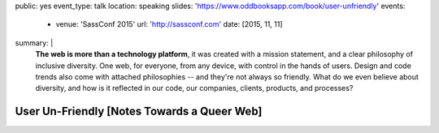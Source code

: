 public: yes
event_type: talk
location: speaking
slides: 'https://www.oddbooksapp.com/book/user-unfriendly'
events:
  - venue: 'SassConf 2015'
    url: 'http://sassconf.com'
    date: [2015, 11, 11]
summary: |
  **The web is more than a technology platform**,
  it was created with a mission statement,
  and a clear philosophy of inclusive diversity.
  One web, for everyone, from any device,
  with control in the hands of users.
  Design and code trends also come with attached philosophies --
  and they're not always so friendly.
  What do we even believe about diversity,
  and how is it reflected in our code,
  our companies, clients, products, and  processes?


User Un-Friendly [Notes Towards a Queer Web]
============================================
